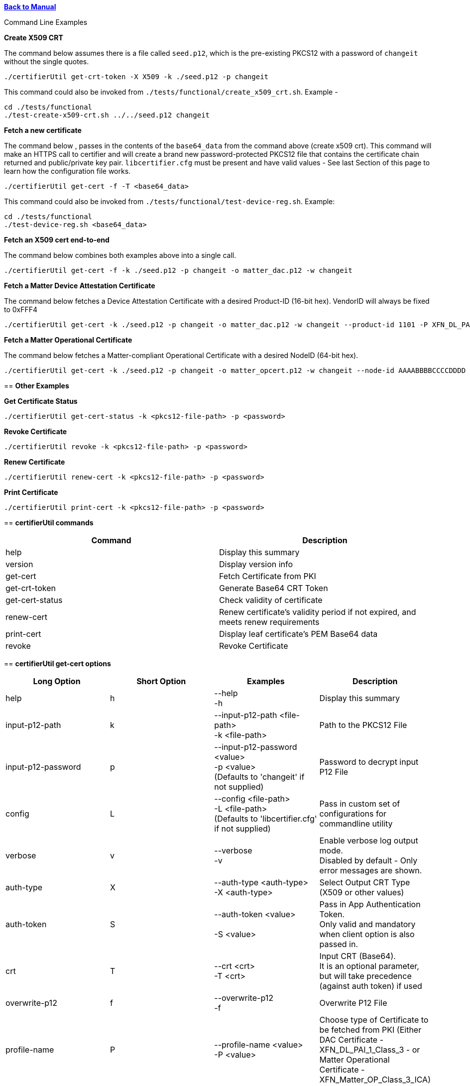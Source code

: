 xref:libcertifier.adoc[*Back to Manual*]

============
Command Line Examples
=====

*Create X509 CRT*

The command below assumes there is a file called `seed.p12`, which is the pre-existing PKCS12 with a password of `changeit` without the single quotes.

----
./certifierUtil get-crt-token -X X509 -k ./seed.p12 -p changeit
----

This command could also be invoked from `./tests/functional/create_x509_crt.sh`.  Example -

----
cd ./tests/functional
./test-create-x509-crt.sh ../../seed.p12 changeit
----

*Fetch a new certificate*

The command below , passes in the contents of the `base64_data` from the command above (create x509 crt).   This command will make an HTTPS call to certifier and will create a brand new password-protected PKCS12 file that contains the certificate chain returned and public/private key pair. `libcertifier.cfg` must be present and have valid values - See last Section of this page to learn how the configuration file works.

----
./certifierUtil get-cert -f -T <base64_data>
----

This command could also be invoked from `./tests/functional/test-device-reg.sh`. Example:

----
cd ./tests/functional
./test-device-reg.sh <base64_data>
----

*Fetch an X509 cert end-to-end*

The command below combines both examples above into a single call.

----
./certifierUtil get-cert -f -k ./seed.p12 -p changeit -o matter_dac.p12 -w changeit
----

*Fetch a Matter Device Attestation Certificate*

The command below fetches a Device Attestation Certificate with a desired Product-ID (16-bit hex). VendorID will always be fixed to 0xFFF4

----
./certifierUtil get-cert -k ./seed.p12 -p changeit -o matter_dac.p12 -w changeit --product-id 1101 -P XFN_DL_PAI_1_Class_3
----

*Fetch a Matter Operational Certificate*

The command below fetches a Matter-compliant Operational Certificate with a desired NodeID (64-bit hex).

----
./certifierUtil get-cert -k ./seed.p12 -p changeit -o matter_opcert.p12 -w changeit --node-id AAAABBBBCCCCDDDD -P XFN_Matter_OP_Class_3_ICA
----

== *Other Examples*

*Get Certificate Status*

----
./certifierUtil get-cert-status -k <pkcs12-file-path> -p <password>
----

*Revoke Certificate*

----
./certifierUtil revoke -k <pkcs12-file-path> -p <password>
----

*Renew Certificate*

----
./certifierUtil renew-cert -k <pkcs12-file-path> -p <password>
----

*Print Certificate*

----
./certifierUtil print-cert -k <pkcs12-file-path> -p <password>
----

== *certifierUtil commands*

|===
| *Command* | *Description*

| help
| Display this summary

| version
| Display version info

| get-cert
| Fetch Certificate from PKI

| get-crt-token
| Generate Base64 CRT Token

| get-cert-status
| Check validity of certificate

| renew-cert
| Renew certificate’s validity period if not expired, and meets renew requirements

| print-cert
| Display leaf certificate's PEM Base64 data

| revoke
| Revoke Certificate
|===

== *certifierUtil get-cert options*

|===
| *Long Option* | *Short Option* | *Examples* | *Description*

| help
| h
| --help +
-h
| Display this summary

| input-p12-path
| k
| --input-p12-path <file-path> +
-k <file-path>
| Path to the PKCS12 File

| input-p12-password
| p
| --input-p12-password <value> +
-p <value> +
(Defaults to 'changeit' if not supplied)
| Password to decrypt input P12 File

| config
| L
| --config <file-path> +
-L <file-path> +
(Defaults to 'libcertifier.cfg' if not supplied)
| Pass in custom set of configurations for commandline utility

| verbose
| v
| --verbose +
-v
| Enable verbose log output mode. +
Disabled by default - Only error messages are shown.

| auth-type
| X
| --auth-type <auth-type> +
-X <auth-type>
| Select Output CRT Type (X509 or other values)

| auth-token
| S
| --auth-token <value> +
 +
-S <value>
| Pass in App Authentication Token. +
Only valid and mandatory when client option is also passed in.

| crt
| T
| --crt <crt> +
-T <crt>
| Input CRT (Base64). +
It is an optional parameter, but will take precedence (against auth token) if used

| overwrite-p12
| f
| --overwrite-p12 +
-f
| Overwrite P12 File

| profile-name
| P
| --profile-name <value> +
-P <value>
| Choose type of Certificate to be fetched from PKI (Either DAC Certificate - XFN_DL_PAI_1_Class_3 - or Matter Operational Certificate - XFN_Matter_OP_Class_3_ICA)

| output-p12-path
| o
| --output-p12-path <value> +
-o <value>
| Choose pathname of the resulting file that will store the P12 Chain that will include the generated certificate

| output-p12-password
| w
| --output-12-password <value> +
-w <value>
| Password to encrypt the output p12 file

| validity-days
| v
| --validity-days <days> +
-v <days>
| Choose number of validity days that a certificate is issued with

| product-id
| i
| --product-id <id> +
 +
-n <id>
| Choose ProductID (16-bit integer) to be assigned to the resulting certificate. +
Matter Only certificate parameter

| node-id
| n
| --node-id <id> +
 +
-n <id>
| Choose NodeID (64-bit integer) to be assigned to the resulting certificate +
Matter Only certificate

| fabric-id
| F
| --fabric-id <id> +
-F <id>
| Choose FabricID (64-bit integer) to be assigned to the resulting certificate +
Matter Only certificate

| case-auth-tag
| a
| --case-auth-tag <id> +
-a <id>
| Choose CASE Authentication Tag (32-bit integer) to be assigned to the resulting certificate +
Matter Only certificate

|===

== *certifierUtil get-crt-token options*

|===
| *Long Option* | *Short Option* | *Examples* | *Description*

| help
| h
| --help +
-h
| Display this summary

| input-p12-path
| k
| --input-p12-path <file-path> +
-k <file-path>
| Path to the PKCS12 File

| input-p12-password
| p
| --input-p12-password <value> +
-p <value> +
(Defaults to 'changeit' if not supplied)
| Password to decrypt input P12 File

| config
| L
| --config <file-path> +
-L <file-path> +
(Defaults to 'libcertifier.cfg' if not supplied)
| Pass in custom set of configurations for commandline utility

| verbose
| v
| --verbose +
-v
| Enable verbose log output mode. +
Disabled by default - Only error messages are shown.

| auth-type
| X
| --auth-type <auth-type> +
-X <auth-type>
| Select Output CRT Type (X509 or other values)

| auth-token
| S
| --auth-token <value> +
 +
-S <value>
| Pass in App Authentication Token

|===

== *certifierUtil get-cert-status options*

|===
| *Long Option* | *Short Option* | *Examples* | *Description*

| help
| h
| --help +
-h
| Display this summary

| input-p12-path
| k
| --input-p12-path <file-path> +
-k <file-path>
| Path to the PKCS12 File

| input-p12-password
| p
| --input-p12-password <value> +
-p <value> +
(Defaults to 'changeit' if not supplied)
| Password to decrypt input P12 File

| config
| L
| --config <value> +
-L <value> +
(Defaults to 'libcertifier.cfg' if not supplied)
| Pass in custom set of configurations for commandline utility

| verbose
| v
| --verbose +
-v
| Enable verbose log output mode. +
Disabled by default - Only error messages are shown.

|===

== *certifierUtil renew-cert options*

|===
| *Long Option* | *Short Option* | *Examples* | *Description*

| help
| h
| --help +
-h
| Display this summary

| input-p12-path
| k
| --input-p12-path <file-path> +
-k <file-path>
| Path to the PKCS12 File

| input-p12-password
| p
| --input-p12-password <value> +
-p <value> +
(Defaults to 'changeit' if not supplied)
| Password to decrypt input P12 File

| config
| L
| --config <value> +
-L <value> +
(Defaults to 'libcertifier.cfg' if not supplied)
| Pass in custom set of configurations for commandline utility

| verbose
| v
| --verbose +
-v
| Enable verbose log output mode. +
Disabled by default - Only error messages are shown.

|===

== *certifierUtil print-cert options*

|===
| *Long Option* | *Short Option* | *Examples* | *Description*

| help
| h
| --help +
-h
| Display this summary

| input-p12-path
| k
| --input-p12-path <value> +
-k <value>
| Path to the PKCS12 File


| input-p12-password
| p
| --input-p12-password <value> +
-p <value> +
(Defaults to 'changeit' if not supplied)
| Password to decrypt input P12 File

| config
| L
| --config <value> +
-L <value> +
(Defaults to 'libcertifier.cfg' if not supplied)
| Pass in custom set of configurations for commandline utility

| verbose
| v
| --verbose +
-v
| Enable verbose log output mode. +
Disabled by default - Only error messages are shown.

|===

== *certifierUtil revoke options*

|===
| *Long Option* | *Short Option* | *Examples* | *Description*

| help
| h
| --help +
-h
| Display this summary

| input-p12-path
| k
| --input-p12-path <value> +
-k <value>
| Path to the PKCS12 File

| input-p12-password
| p
| --input-p12-password <value> +
-p <value> +
(Defaults to 'changeit' if not supplied)
| Password to decrypt input P12 File

| config
| L
| --config <value> +
-L <value> +
(Defaults to 'libcertifier.cfg' if not supplied)
| Pass in custom set of configurations for commandline utility

| verbose
| v
| --verbose +
-v
| Enable verbose log output mode. +
Disabled by default - Only error messages are shown.

|===

*Configuration File*

Configuration File is a file used to specify internal certifier util parameters such as timeouts, ecc curve types and other miscellaneous items. This file follows the JSON Format and can be manually editted from the `libcertifier.cfg.sample` template file present in the root directory.

Here are the details for every valid entry that can be added to the Configuration File:

|===
| *Entry Name* | *Default Value* | *Description*

| libcertifier.certifier.url
| "https://certifier.xpki.io/v1/certifier"
| xPKI URL

| libcertifier.profile.name
| "XFN_Matter_OP_Class_3_ICA"
| Set Profile name for the desired certificate to fetch (Defaults to Matter Operational Certificate)

| libcertifier.validity.days
| 365
| Set the number of validity days of the issuing certificate

| libcertifier.auth.type
| "X509"
| Choose CRT input type

| libcertifier.ecc.curve.id
| "prime256v1"
| Select ECC Curve ID for the issuing certificate

| libcertifier.http.connect.timeout
| 10
| Set HTTP Connection Timeout

| libcertifier.http.timeout
| 10
| Set HTTP Timeout

| libcertifier.http.trace
| 0
| Enable Debug/Trace output during HTTP exchange

| libcertifier.input.p12.path
| "seed.p12"
| Set Path to the input PKCS#12 File containing a keypair and client certificate

| libcertifier.input.p12.password
| "changeit"
| Set password of the PKCS#12 file

| libcertifier.log.file
| "/tmp/libcertifier.log"
| Set file to store all logs of the xPKI transaction

| libcertifier.log.level
| 0
| Choose verbosity level of the logs

| libcertifier.log.max.size
| 5000000
| Set max size (in bytes) to write in the log file

| libcertifier.measure.performance
| 0
| Enable performance logs. +
Note: value type = `bool`

| libcertifier.source.id
| "libcertifier-opensource"
| Set the request source id

| libcertifier.tls.insecure.host
| 0
| Mark TLS insecure host. +
Note: value type = `bool`

| libcertifier.tls.insecure.peer
| 0
| Mark TLS insecure peer. +
Note: value type = `bool`

| libcertifier.certificate.lite
| 1
| Mark request for a lite certificate. +
Note: value type = `bool`

| libcertifier.system.id
| "BBBBBBBBBBBBBBBB"
| Set System ID value in the Subject Field of the Certificates in the Chain.

| libcertifier.fabric.id
| "DDDDDDDDDDDDDDDD"
| Set Fabric ID value in the Subject Field of the Matter Operational Certificate in the Chain. +
Note: 64-bit hex integer expected as input.

| libcertifier.product.id
| "1101"
| Set Product ID value in the Subject Field of the Certificates in the Chain. +
Note: 16-bit hex integer expected as input.

| libcertifier.cn.name
| "AAAAAAAA"
| Set CN Field value in the Subject Field of the Leaf Certificate. +
Note: Maximum number of characters is 8 due to certificate size constraints.

| libcertifier.node.id
| "CCCCCCCCCCCCCCCC"
| Set Node ID OID Field value in the Subject Field of the Matter Operational Certificate. +
Note: 64-bit hex integer expected as input.

| libcertifier.ext.key.usage
| "critical,clientAuth,serverAuth"
| Mark request for a lite certificate. +
Note: value type = `bool`

|===
